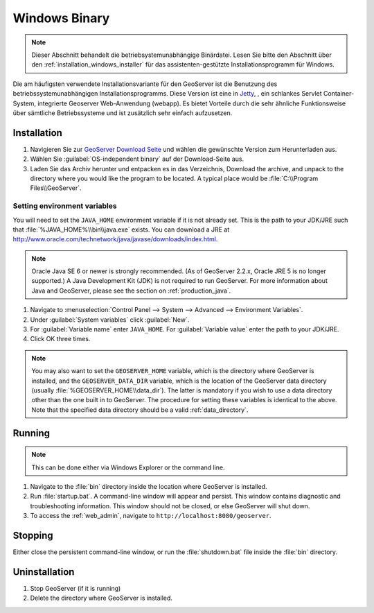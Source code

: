 .. _installation_windows_bin:

Windows Binary
==============

.. note:: Dieser Abschnitt behandelt die betriebsystemunabhängige Binärdatei. Lesen Sie bitte den Abschnitt über den :ref:`installation_windows_installer` für das assistenten-gestützte Installationsprogramm für Windows.

Die am häufigsten verwendete Installationsvariante für den GeoServer ist die Benutzung des betriebssystemunabhängigen Installationsprogramms. Diese Version ist eine in `Jetty <http://www.mortbay.org/jetty/>`_, , ein schlankes Servlet Container-System, integrierte Geoserver Web-Anwendung (webapp). Es bietet Vorteile durch die sehr ähnliche Funktionsweise über sämtliche Betriebssysteme und ist zusätzlich sehr einfach aufzusetzen.

Installation
------------

#. Navigieren Sie zur `GeoServer Download Seite <http://geoserver.org/display/GEOS/Download>`_ und wählen die gewünschte Version zum Herunterladen aus.

#. Wählen Sie :guilabel:`OS-independent binary` auf der Download-Seite aus.

#. Laden Sie das Archiv herunter und entpacken es in das Verzeichnis, Download the archive, and unpack to the directory where you would like the program to be located.  A typical place would be :file:`C:\\Program Files\\GeoServer`.

Setting environment variables
~~~~~~~~~~~~~~~~~~~~~~~~~~~~~

You will need to set the ``JAVA_HOME`` environment variable if it is not already set.  This is the path to your JDK/JRE such that :file:`%JAVA_HOME%\\bin\\java.exe` exists.  You can download a JRE at `<http://www.oracle.com/technetwork/java/javase/downloads/index.html>`_.

.. note:: Oracle Java SE 6 or newer is strongly recommended.  (As of GeoServer 2.2.x, Oracle JRE 5 is no longer supported.)  A Java Development Kit (JDK) is not required to run GeoServer.  For more information about Java and GeoServer, please see the section on :ref:`production_java`.

#. Navigate to :menuselection:`Control Panel --> System --> Advanced --> Environment Variables`.

#. Under :guilabel:`System variables` click :guilabel:`New`. 

#. For :guilabel:`Variable name` enter ``JAVA_HOME``.  For :guilabel:`Variable value` enter the path to your JDK/JRE.

#. Click OK three times.

.. note:: You may also want to set the ``GEOSERVER_HOME`` variable, which is the directory where GeoServer is installed, and the ``GEOSERVER_DATA_DIR`` variable, which is the location of the GeoServer data directory (usually :file:`%GEOSERVER_HOME\\data_dir`).  The latter is mandatory if you wish to use a data directory other than the one built in to GeoServer. The procedure for setting these variables is identical to the above. Note that the specified data directory should be a valid :ref:`data_directory`.

Running
-------

.. note:: This can be done either via Windows Explorer or the command line.

#. Navigate to the :file:`bin` directory inside the location where GeoServer is installed.

#. Run :file:`startup.bat`.  A command-line window will appear and persist.  This window contains diagnostic and troubleshooting information.  This window should not be closed, or else GeoServer will shut down.

#. To access the :ref:`web_admin`, navigate to ``http://localhost:8080/geoserver``. 

Stopping
--------

Either close the persistent command-line window, or run the :file:`shutdown.bat` file inside the :file:`bin` directory.

Uninstallation
--------------

#. Stop GeoServer (if it is running)

#. Delete the directory where GeoServer is installed.
